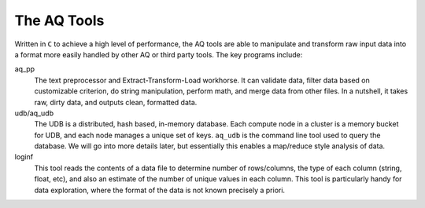 The AQ Tools
------------

Written in ``C`` to achieve a high level of performance, the AQ tools are able to manipulate and transform raw input
data into a format more easily handled by other AQ or third party tools.  The key programs include:

aq_pp
  The text preprocessor and Extract-Transform-Load workhorse.  It can validate data,
  filter data based on customizable criterion, do string manipulation, perform math, and merge data from other files.
  In a nutshell, it takes raw, dirty data, and outputs clean, formatted data.

udb/aq_udb
  The UDB is a distributed, hash based, in-memory database.  Each compute node in a cluster is a memory bucket for
  UDB, and each node manages a unique set of keys.  ``aq_udb`` is the command line tool used to query the database. We
  will go into more details later, but essentially this enables a map/reduce style analysis of data.


loginf
  This tool reads the contents of a data file to determine number of rows/columns, the type of each column (string,
  float, etc), and also an estimate of the number of unique values in each column.  This tool is particularly handy
  for data exploration, where the format of the data is not known precisely a priori.
